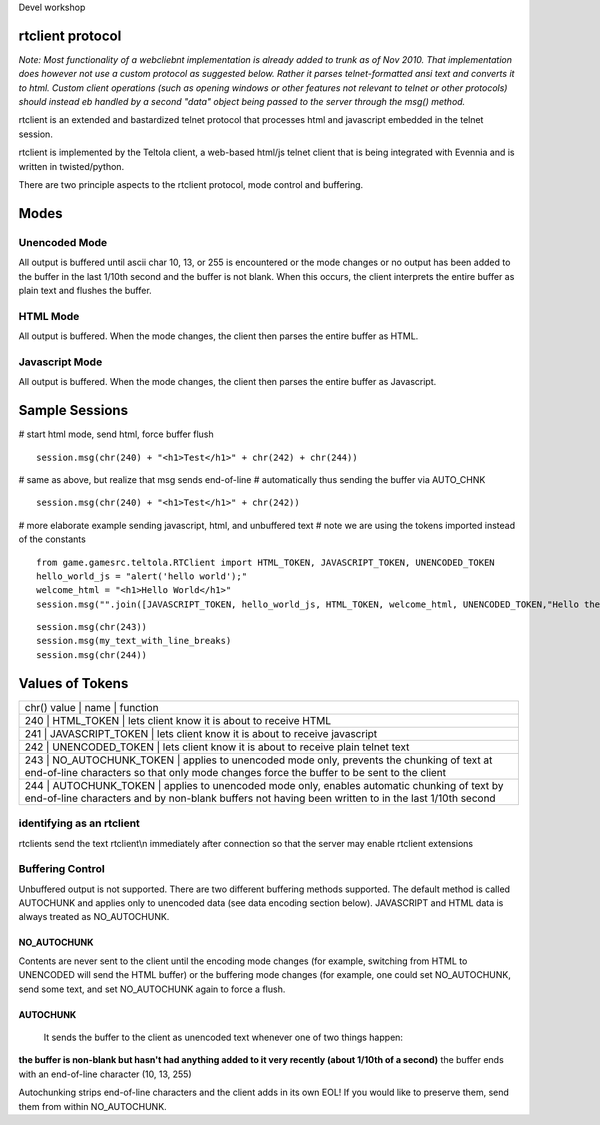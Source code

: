 Devel workshop

rtclient protocol
=================

*Note: Most functionality of a webcliebnt implementation is already
added to trunk as of Nov 2010. That implementation does however not use
a custom protocol as suggested below. Rather it parses telnet-formatted
ansi text and converts it to html. Custom client operations (such as
opening windows or other features not relevant to telnet or other
protocols) should instead eb handled by a second "data" object being
passed to the server through the msg() method.*

rtclient is an extended and bastardized telnet protocol that processes
html and javascript embedded in the telnet session.

rtclient is implemented by the Teltola client, a web-based html/js
telnet client that is being integrated with Evennia and is written in
twisted/python.

There are two principle aspects to the rtclient protocol, mode control
and buffering.

Modes
=====

Unencoded Mode
--------------

All output is buffered until ascii char 10, 13, or 255 is encountered or
the mode changes or no output has been added to the buffer in the last
1/10th second and the buffer is not blank. When this occurs, the client
interprets the entire buffer as plain text and flushes the buffer.

HTML Mode
---------

All output is buffered. When the mode changes, the client then parses
the entire buffer as HTML.

Javascript Mode
---------------

All output is buffered. When the mode changes, the client then parses
the entire buffer as Javascript.

Sample Sessions
===============

# start html mode, send html, force buffer flush

::

    session.msg(chr(240) + "<h1>Test</h1>" + chr(242) + chr(244))

# same as above, but realize that msg sends end-of-line # automatically
thus sending the buffer via AUTO\_CHNK

::

    session.msg(chr(240) + "<h1>Test</h1>" + chr(242))

# more elaborate example sending javascript, html, and unbuffered text #
note we are using the tokens imported instead of the constants

::

    from game.gamesrc.teltola.RTClient import HTML_TOKEN, JAVASCRIPT_TOKEN, UNENCODED_TOKEN
    hello_world_js = "alert('hello world');"
    welcome_html = "<h1>Hello World</h1>"
    session.msg("".join([JAVASCRIPT_TOKEN, hello_world_js, HTML_TOKEN, welcome_html, UNENCODED_TOKEN,"Hello there."]))

::

    session.msg(chr(243))
    session.msg(my_text_with_line_breaks)
    session.msg(chr(244))

Values of Tokens
================

+---------------------------------------------------------------------------------------------------------------------------------------------------------------------------------------------------------+
| chr() value \| name \| function                                                                                                                                                                         |
+---------------------------------------------------------------------------------------------------------------------------------------------------------------------------------------------------------+
| 240 \| HTML\_TOKEN \| lets client know it is about to receive HTML                                                                                                                                      |
+---------------------------------------------------------------------------------------------------------------------------------------------------------------------------------------------------------+
| 241 \| JAVASCRIPT\_TOKEN \| lets client know it is about to receive javascript                                                                                                                          |
+---------------------------------------------------------------------------------------------------------------------------------------------------------------------------------------------------------+
| 242 \| UNENCODED\_TOKEN \| lets client know it is about to receive plain telnet text                                                                                                                    |
+---------------------------------------------------------------------------------------------------------------------------------------------------------------------------------------------------------+
| 243 \| NO\_AUTOCHUNK\_TOKEN \| applies to unencoded mode only, prevents the chunking of text at end-of-line characters so that only mode changes force the buffer to be sent to the client              |
+---------------------------------------------------------------------------------------------------------------------------------------------------------------------------------------------------------+
| 244 \| AUTOCHUNK\_TOKEN \| applies to unencoded mode only, enables automatic chunking of text by end-of-line characters and by non-blank buffers not having been written to in the last 1/10th second   |
+---------------------------------------------------------------------------------------------------------------------------------------------------------------------------------------------------------+

identifying as an rtclient
--------------------------

rtclients send the text rtclient\\n immediately after connection so that
the server may enable rtclient extensions

Buffering Control
-----------------

Unbuffered output is not supported. There are two different buffering
methods supported. The default method is called AUTOCHUNK and applies
only to unencoded data (see data encoding section below). JAVASCRIPT and
HTML data is always treated as NO\_AUTOCHUNK.

NO\_AUTOCHUNK
~~~~~~~~~~~~~

Contents are never sent to the client until the encoding mode changes
(for example, switching from HTML to UNENCODED will send the HTML
buffer) or the buffering mode changes (for example, one could set
NO\_AUTOCHUNK, send some text, and set NO\_AUTOCHUNK again to force a
flush.

AUTOCHUNK
~~~~~~~~~

    It sends the buffer to the client as unencoded text whenever one of
    two things happen:

**the buffer is non-blank but hasn't had anything added to it very
recently (about 1/10th of a second)** the buffer ends with an
end-of-line character (10, 13, 255)

Autochunking strips end-of-line characters and the client adds in its
own EOL! If you would like to preserve them, send them from within
NO\_AUTOCHUNK.
